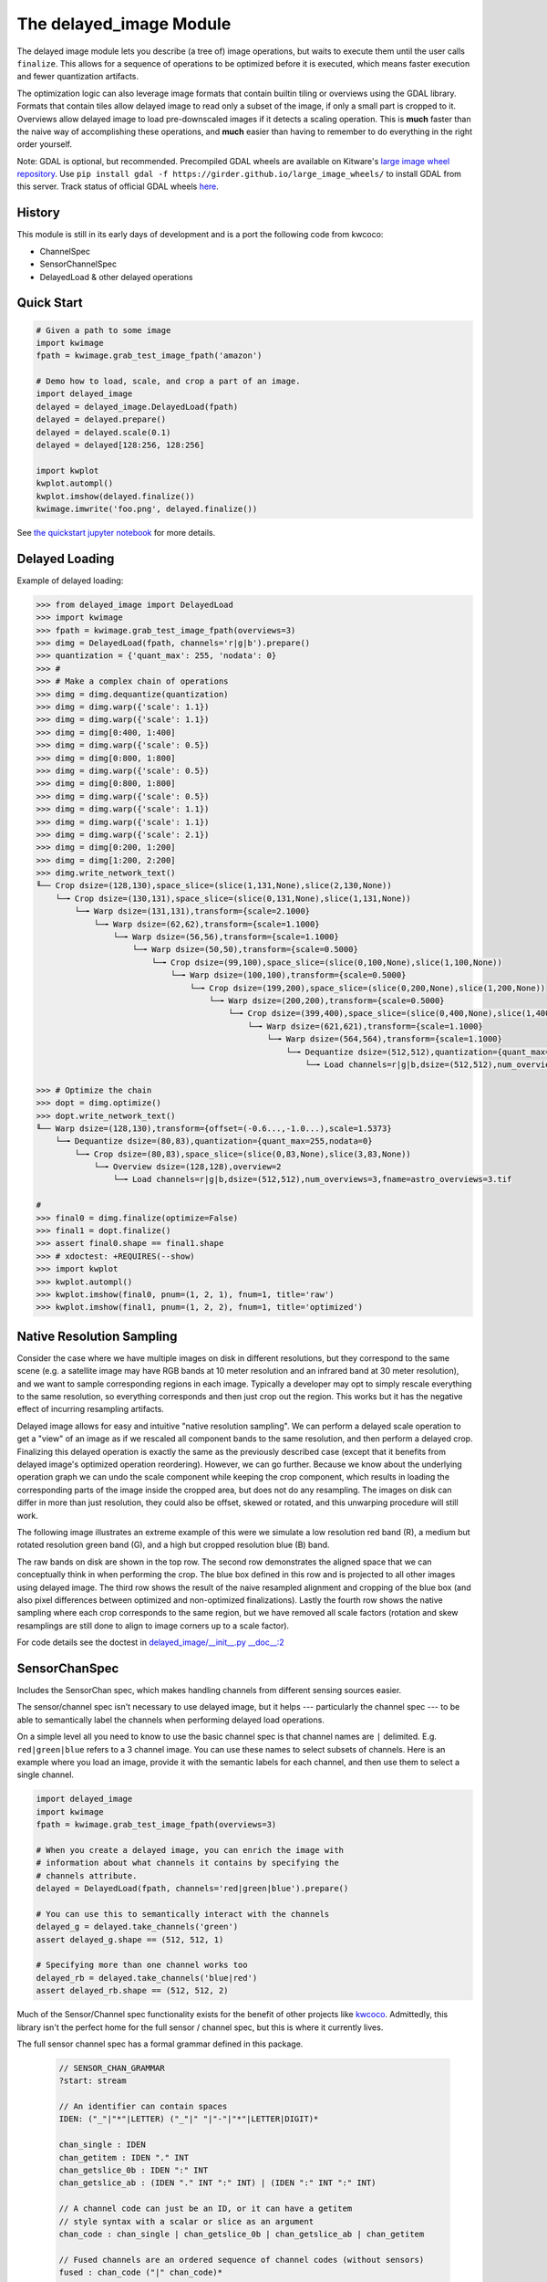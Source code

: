 The delayed_image Module
========================

|Pypi| |PypiDownloads| |ReadTheDocs|

The delayed image module lets you describe (a tree of) image operations, but
waits to execute them until the user calls ``finalize``. This allows for a
sequence of operations to be optimized before it is executed, which means
faster execution and fewer quantization artifacts.

The optimization logic can also leverage image formats that contain builtin
tiling or overviews using the GDAL library. Formats that contain tiles allow
delayed image to read only a subset of the image, if only a small part is
cropped to it.  Overviews allow delayed image to load pre-downscaled images if
it detects a scaling operation. This is **much** faster than the naive way of
accomplishing these operations, and **much** easier than having to remember to
do everything in the right order yourself.

Note: GDAL is optional, but recommended. Precompiled GDAL wheels are available
on Kitware's `large image wheel repository <https://girder.github.io/large_image_wheels/>`__.
Use ``pip install gdal -f https://girder.github.io/large_image_wheels/`` 
to install GDAL from this server. Track status of official GDAL wheels `here
<https://github.com/OSGeo/gdal/issues/3060>`__.


History
-------

This module is still in its early days of development and is a port the
following code from kwcoco:

* ChannelSpec
* SensorChannelSpec
* DelayedLoad & other delayed operations


Quick Start
-----------

.. code:: python

    # Given a path to some image
    import kwimage
    fpath = kwimage.grab_test_image_fpath('amazon')

    # Demo how to load, scale, and crop a part of an image.
    import delayed_image
    delayed = delayed_image.DelayedLoad(fpath)
    delayed = delayed.prepare()
    delayed = delayed.scale(0.1)
    delayed = delayed[128:256, 128:256]

    import kwplot
    kwplot.autompl()
    kwplot.imshow(delayed.finalize())
    kwimage.imwrite('foo.png', delayed.finalize())
    
.. image:: https://i.imgur.com/lsWLkPx.png

See `the quickstart jupyter notebook <examples/quickstart.ipynb/>`__ for more details.

Delayed Loading
---------------

Example of delayed loading:

.. code:: python

    >>> from delayed_image import DelayedLoad
    >>> import kwimage
    >>> fpath = kwimage.grab_test_image_fpath(overviews=3)
    >>> dimg = DelayedLoad(fpath, channels='r|g|b').prepare()
    >>> quantization = {'quant_max': 255, 'nodata': 0}
    >>> #
    >>> # Make a complex chain of operations
    >>> dimg = dimg.dequantize(quantization)
    >>> dimg = dimg.warp({'scale': 1.1})
    >>> dimg = dimg.warp({'scale': 1.1})
    >>> dimg = dimg[0:400, 1:400]
    >>> dimg = dimg.warp({'scale': 0.5})
    >>> dimg = dimg[0:800, 1:800]
    >>> dimg = dimg.warp({'scale': 0.5})
    >>> dimg = dimg[0:800, 1:800]
    >>> dimg = dimg.warp({'scale': 0.5})
    >>> dimg = dimg.warp({'scale': 1.1})
    >>> dimg = dimg.warp({'scale': 1.1})
    >>> dimg = dimg.warp({'scale': 2.1})
    >>> dimg = dimg[0:200, 1:200]
    >>> dimg = dimg[1:200, 2:200]
    >>> dimg.write_network_text()
    ╙── Crop dsize=(128,130),space_slice=(slice(1,131,None),slice(2,130,None))
        └─╼ Crop dsize=(130,131),space_slice=(slice(0,131,None),slice(1,131,None))
            └─╼ Warp dsize=(131,131),transform={scale=2.1000}
                └─╼ Warp dsize=(62,62),transform={scale=1.1000}
                    └─╼ Warp dsize=(56,56),transform={scale=1.1000}
                        └─╼ Warp dsize=(50,50),transform={scale=0.5000}
                            └─╼ Crop dsize=(99,100),space_slice=(slice(0,100,None),slice(1,100,None))
                                └─╼ Warp dsize=(100,100),transform={scale=0.5000}
                                    └─╼ Crop dsize=(199,200),space_slice=(slice(0,200,None),slice(1,200,None))
                                        └─╼ Warp dsize=(200,200),transform={scale=0.5000}
                                            └─╼ Crop dsize=(399,400),space_slice=(slice(0,400,None),slice(1,400,None))
                                                └─╼ Warp dsize=(621,621),transform={scale=1.1000}
                                                    └─╼ Warp dsize=(564,564),transform={scale=1.1000}
                                                        └─╼ Dequantize dsize=(512,512),quantization={quant_max=255,nodata=0}
                                                            └─╼ Load channels=r|g|b,dsize=(512,512),num_overviews=3,fname=astro_overviews=3.tif

    >>> # Optimize the chain
    >>> dopt = dimg.optimize()
    >>> dopt.write_network_text()
    ╙── Warp dsize=(128,130),transform={offset=(-0.6...,-1.0...),scale=1.5373}
        └─╼ Dequantize dsize=(80,83),quantization={quant_max=255,nodata=0}
            └─╼ Crop dsize=(80,83),space_slice=(slice(0,83,None),slice(3,83,None))
                └─╼ Overview dsize=(128,128),overview=2
                    └─╼ Load channels=r|g|b,dsize=(512,512),num_overviews=3,fname=astro_overviews=3.tif

    #
    >>> final0 = dimg.finalize(optimize=False)
    >>> final1 = dopt.finalize()
    >>> assert final0.shape == final1.shape
    >>> # xdoctest: +REQUIRES(--show)
    >>> import kwplot
    >>> kwplot.autompl()
    >>> kwplot.imshow(final0, pnum=(1, 2, 1), fnum=1, title='raw')
    >>> kwplot.imshow(final1, pnum=(1, 2, 2), fnum=1, title='optimized')

 
.. image:: https://i.imgur.com/3SGvxtC.png


Native Resolution Sampling
--------------------------

Consider the case where we have multiple images on disk in different
resolutions, but they correspond to the same scene (e.g. a satellite image may
have RGB bands at 10 meter resolution and an infrared band at 30 meter
resolution), and we want to sample corresponding regions in each image.
Typically a developer may opt to simply rescale everything to the same
resolution, so everything corresponds and then just crop out the region.  This
works but it has the negative effect of incurring resampling artifacts.

Delayed image allows for easy and intuitive "native resolution sampling".  We
can perform a delayed scale operation to get a "view" of an image as if we
rescaled all component bands to the same resolution, and then perform a delayed
crop. Finalizing this delayed operation is exactly the same as the previously
described case (except that it benefits from delayed image's optimized
operation reordering). However, we can go further. Because we know about the
underlying operation graph we can undo the scale component while keeping the
crop component, which results in loading the corresponding parts of the image
inside the cropped area, but does not do any resampling. The images on disk can
differ in more than just resolution, they could also be offset, skewed or
rotated, and this unwarping procedure will still work. 

The following image illustrates an extreme example of this were we simulate a
low resolution red band (R), a medium but rotated resolution green band (G),
and a high but cropped resolution blue (B) band.

.. image:: https://i.imgur.com/fW7Mdo1.png


The raw bands on disk are shown in the top row. The second row demonstrates the
aligned space that we can conceptually think in when performing the crop. The
blue box defined in this row and is projected to all other images using delayed
image. The third row shows the result of the naive resampled alignment and
cropping of the blue box (and also pixel differences between optimized and
non-optimized finalizations). Lastly the fourth row shows the native sampling where
each crop corresponds to the same region, but we have removed all scale factors
(rotation and skew resamplings are still done to align to image corners up to a
scale factor).

For code details see the doctest in `delayed_image/__init__.py __doc__:2 <https://gitlab.kitware.com/computer-vision/delayed_image/-/blob/main/delayed_image/__init__.py#L115>`_


SensorChanSpec
--------------

Includes the SensorChan spec, which makes handling channels from different
sensing sources easier.

The sensor/channel spec isn't necessary to use delayed image, but it helps ---
particularly the channel spec --- to be able to semantically label the channels
when performing delayed load operations.

On a simple level all you need to know to use the basic channel spec is that
channel names are ``|`` delimited. E.g. ``red|green|blue`` refers to a 3
channel image. You can use these names to select subsets of channels. Here is
an example where you load an image, provide it with the semantic labels for
each channel, and then use them to select a single channel.

.. code:: python

    import delayed_image
    import kwimage
    fpath = kwimage.grab_test_image_fpath(overviews=3)

    # When you create a delayed image, you can enrich the image with
    # information about what channels it contains by specifying the 
    # channels attribute.
    delayed = DelayedLoad(fpath, channels='red|green|blue').prepare()

    # You can use this to semantically interact with the channels
    delayed_g = delayed.take_channels('green')
    assert delayed_g.shape == (512, 512, 1)

    # Specifying more than one channel works too
    delayed_rb = delayed.take_channels('blue|red')
    assert delayed_rb.shape == (512, 512, 2)


Much of the Sensor/Channel spec functionality exists for the benefit of other
projects like `kwcoco <https://gitlab.kitware.com/computer-vision/kwcoco>`_.
Admittedly, this library isn't the perfect home for the full sensor / channel
spec, but this is where it currently lives.

The full sensor channel spec has a formal grammar defined in this package.

 .. code:: 

    // SENSOR_CHAN_GRAMMAR
    ?start: stream

    // An identifier can contain spaces
    IDEN: ("_"|"*"|LETTER) ("_"|" "|"-"|"*"|LETTER|DIGIT)*

    chan_single : IDEN
    chan_getitem : IDEN "." INT
    chan_getslice_0b : IDEN ":" INT
    chan_getslice_ab : (IDEN "." INT ":" INT) | (IDEN ":" INT ":" INT)

    // A channel code can just be an ID, or it can have a getitem
    // style syntax with a scalar or slice as an argument
    chan_code : chan_single | chan_getslice_0b | chan_getslice_ab | chan_getitem

    // Fused channels are an ordered sequence of channel codes (without sensors)
    fused : chan_code ("|" chan_code)*

    // A channel only part can be a fused channel or a sequence
    channel_rhs : fused | fused_seq

    // Channels can be specified in a sequence but must contain parens
    fused_seq : "(" fused ("," fused)* ")"

    // Sensors can be specified in a sequence but must contain parens
    sensor_seq : "(" IDEN ("," IDEN)* "):"

    sensor_lhs : (IDEN ":") | (sensor_seq)

    sensor_chan : sensor_lhs channel_rhs?

    nosensor_chan : channel_rhs

    stream_item : sensor_chan | nosensor_chan

    // A stream is an unordered sequence of fused channels, that can
    // optionally contain sensor specifications.

    stream : stream_item ("," stream_item)*

    %import common.DIGIT
    %import common.LETTER
    %import common.INT


You can think of a channel spec is that splitting the spec by "," gives groups
of channels that should be processed together and "late-fused".  Within each
group the "|" operator "early-fuses" the channels.

For instance, say we had a network and we wanted to process 3-channel rgb
images in one stream and 1-channel infrared images in a second stream and then
fuse them together. The channel specification for channels labled as 'red',
'green', 'blue', and 'infrared' would be:

.. code::

    infrared,red|green|blue


Sensors can be included with a colon prefix. Parenthesis can be used for
grouping.

.. code::


    S2:(infrared,red|green|blue)


.. |Pypi| image:: https://img.shields.io/pypi/v/delayed_image.svg
    :target: https://pypi.python.org/pypi/delayed_image

.. |PypiDownloads| image:: https://img.shields.io/pypi/dm/delayed_image.svg
    :target: https://pypistats.org/packages/delayed_image

.. |ReadTheDocs| image:: https://readthedocs.org/projects/delayed_image/badge/?version=latest
    :target: http://delayed_image.readthedocs.io/en/latest/

